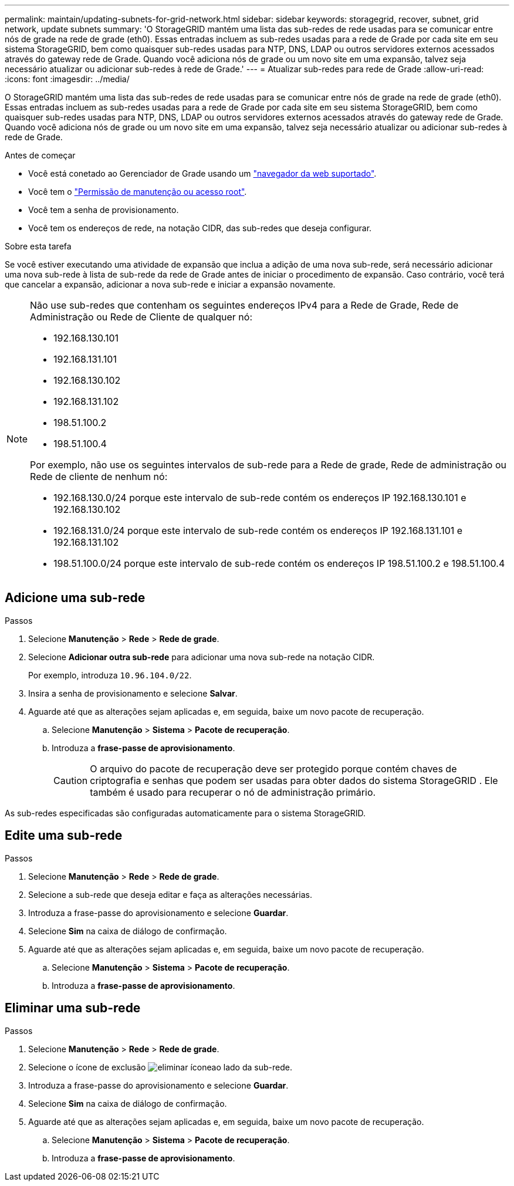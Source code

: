 ---
permalink: maintain/updating-subnets-for-grid-network.html 
sidebar: sidebar 
keywords: storagegrid, recover, subnet, grid network, update subnets 
summary: 'O StorageGRID mantém uma lista das sub-redes de rede usadas para se comunicar entre nós de grade na rede de grade (eth0). Essas entradas incluem as sub-redes usadas para a rede de Grade por cada site em seu sistema StorageGRID, bem como quaisquer sub-redes usadas para NTP, DNS, LDAP ou outros servidores externos acessados através do gateway rede de Grade. Quando você adiciona nós de grade ou um novo site em uma expansão, talvez seja necessário atualizar ou adicionar sub-redes à rede de Grade.' 
---
= Atualizar sub-redes para rede de Grade
:allow-uri-read: 
:icons: font
:imagesdir: ../media/


[role="lead"]
O StorageGRID mantém uma lista das sub-redes de rede usadas para se comunicar entre nós de grade na rede de grade (eth0). Essas entradas incluem as sub-redes usadas para a rede de Grade por cada site em seu sistema StorageGRID, bem como quaisquer sub-redes usadas para NTP, DNS, LDAP ou outros servidores externos acessados através do gateway rede de Grade. Quando você adiciona nós de grade ou um novo site em uma expansão, talvez seja necessário atualizar ou adicionar sub-redes à rede de Grade.

.Antes de começar
* Você está conetado ao Gerenciador de Grade usando um link:../admin/web-browser-requirements.html["navegador da web suportado"].
* Você tem o link:../admin/admin-group-permissions.html["Permissão de manutenção ou acesso root"].
* Você tem a senha de provisionamento.
* Você tem os endereços de rede, na notação CIDR, das sub-redes que deseja configurar.


.Sobre esta tarefa
Se você estiver executando uma atividade de expansão que inclua a adição de uma nova sub-rede, será necessário adicionar uma nova sub-rede à lista de sub-rede da rede de Grade antes de iniciar o procedimento de expansão. Caso contrário, você terá que cancelar a expansão, adicionar a nova sub-rede e iniciar a expansão novamente.

[NOTE]
====
Não use sub-redes que contenham os seguintes endereços IPv4 para a Rede de Grade, Rede de Administração ou Rede de Cliente de qualquer nó:

* 192.168.130.101
* 192.168.131.101
* 192.168.130.102
* 192.168.131.102
* 198.51.100.2
* 198.51.100.4


Por exemplo, não use os seguintes intervalos de sub-rede para a Rede de grade, Rede de administração ou Rede de cliente de nenhum nó:

* 192.168.130.0/24 porque este intervalo de sub-rede contém os endereços IP 192.168.130.101 e 192.168.130.102
* 192.168.131.0/24 porque este intervalo de sub-rede contém os endereços IP 192.168.131.101 e 192.168.131.102
* 198.51.100.0/24 porque este intervalo de sub-rede contém os endereços IP 198.51.100.2 e 198.51.100.4


====


== Adicione uma sub-rede

.Passos
. Selecione *Manutenção* > *Rede* > *Rede de grade*.
. Selecione *Adicionar outra sub-rede* para adicionar uma nova sub-rede na notação CIDR.
+
Por exemplo, introduza `10.96.104.0/22`.

. Insira a senha de provisionamento e selecione *Salvar*.
. Aguarde até que as alterações sejam aplicadas e, em seguida, baixe um novo pacote de recuperação.
+
.. Selecione *Manutenção* > *Sistema* > *Pacote de recuperação*.
.. Introduza a *frase-passe de aprovisionamento*.
+

CAUTION: O arquivo do pacote de recuperação deve ser protegido porque contém chaves de criptografia e senhas que podem ser usadas para obter dados do sistema StorageGRID .  Ele também é usado para recuperar o nó de administração primário.





As sub-redes especificadas são configuradas automaticamente para o sistema StorageGRID.



== Edite uma sub-rede

.Passos
. Selecione *Manutenção* > *Rede* > *Rede de grade*.
. Selecione a sub-rede que deseja editar e faça as alterações necessárias.
. Introduza a frase-passe do aprovisionamento e selecione *Guardar*.
. Selecione *Sim* na caixa de diálogo de confirmação.
. Aguarde até que as alterações sejam aplicadas e, em seguida, baixe um novo pacote de recuperação.
+
.. Selecione *Manutenção* > *Sistema* > *Pacote de recuperação*.
.. Introduza a *frase-passe de aprovisionamento*.






== Eliminar uma sub-rede

.Passos
. Selecione *Manutenção* > *Rede* > *Rede de grade*.
. Selecione o ícone de exclusão image:../media/icon-x-to-remove.png["eliminar ícone"]ao lado da sub-rede.
. Introduza a frase-passe do aprovisionamento e selecione *Guardar*.
. Selecione *Sim* na caixa de diálogo de confirmação.
. Aguarde até que as alterações sejam aplicadas e, em seguida, baixe um novo pacote de recuperação.
+
.. Selecione *Manutenção* > *Sistema* > *Pacote de recuperação*.
.. Introduza a *frase-passe de aprovisionamento*.



